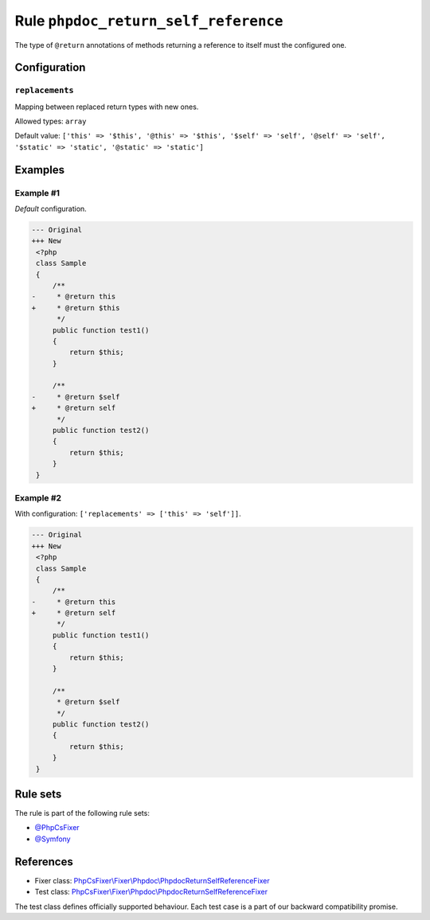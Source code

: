 =====================================
Rule ``phpdoc_return_self_reference``
=====================================

The type of ``@return`` annotations of methods returning a reference to itself
must the configured one.

Configuration
-------------

``replacements``
~~~~~~~~~~~~~~~~

Mapping between replaced return types with new ones.

Allowed types: ``array``

Default value: ``['this' => '$this', '@this' => '$this', '$self' => 'self', '@self' => 'self', '$static' => 'static', '@static' => 'static']``

Examples
--------

Example #1
~~~~~~~~~~

*Default* configuration.

.. code-block:: diff

   --- Original
   +++ New
    <?php
    class Sample
    {
        /**
   -     * @return this
   +     * @return $this
         */
        public function test1()
        {
            return $this;
        }

        /**
   -     * @return $self
   +     * @return self
         */
        public function test2()
        {
            return $this;
        }
    }

Example #2
~~~~~~~~~~

With configuration: ``['replacements' => ['this' => 'self']]``.

.. code-block:: diff

   --- Original
   +++ New
    <?php
    class Sample
    {
        /**
   -     * @return this
   +     * @return self
         */
        public function test1()
        {
            return $this;
        }

        /**
         * @return $self
         */
        public function test2()
        {
            return $this;
        }
    }

Rule sets
---------

The rule is part of the following rule sets:

- `@PhpCsFixer <./../../ruleSets/PhpCsFixer.rst>`_
- `@Symfony <./../../ruleSets/Symfony.rst>`_

References
----------

- Fixer class: `PhpCsFixer\\Fixer\\Phpdoc\\PhpdocReturnSelfReferenceFixer <./../../../src/Fixer/Phpdoc/PhpdocReturnSelfReferenceFixer.php>`_
- Test class: `PhpCsFixer\\Fixer\\Phpdoc\\PhpdocReturnSelfReferenceFixer <./../../../tests/Fixer/Phpdoc/PhpdocReturnSelfReferenceFixerTest.php>`_

The test class defines officially supported behaviour. Each test case is a part of our backward compatibility promise.
